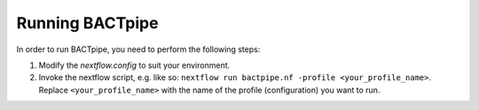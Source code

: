 Running BACTpipe
================
In order to run BACTpipe, you need to perform the following steps:

1.  Modify the `nextflow.config` to suit your environment. 
2.  Invoke the nextflow script, e.g. like so:
    ``nextflow run bactpipe.nf -profile <your_profile_name>``. 
    Replace ``<your_profile_name>`` with the name of the profile
    (configuration) you want to run.
